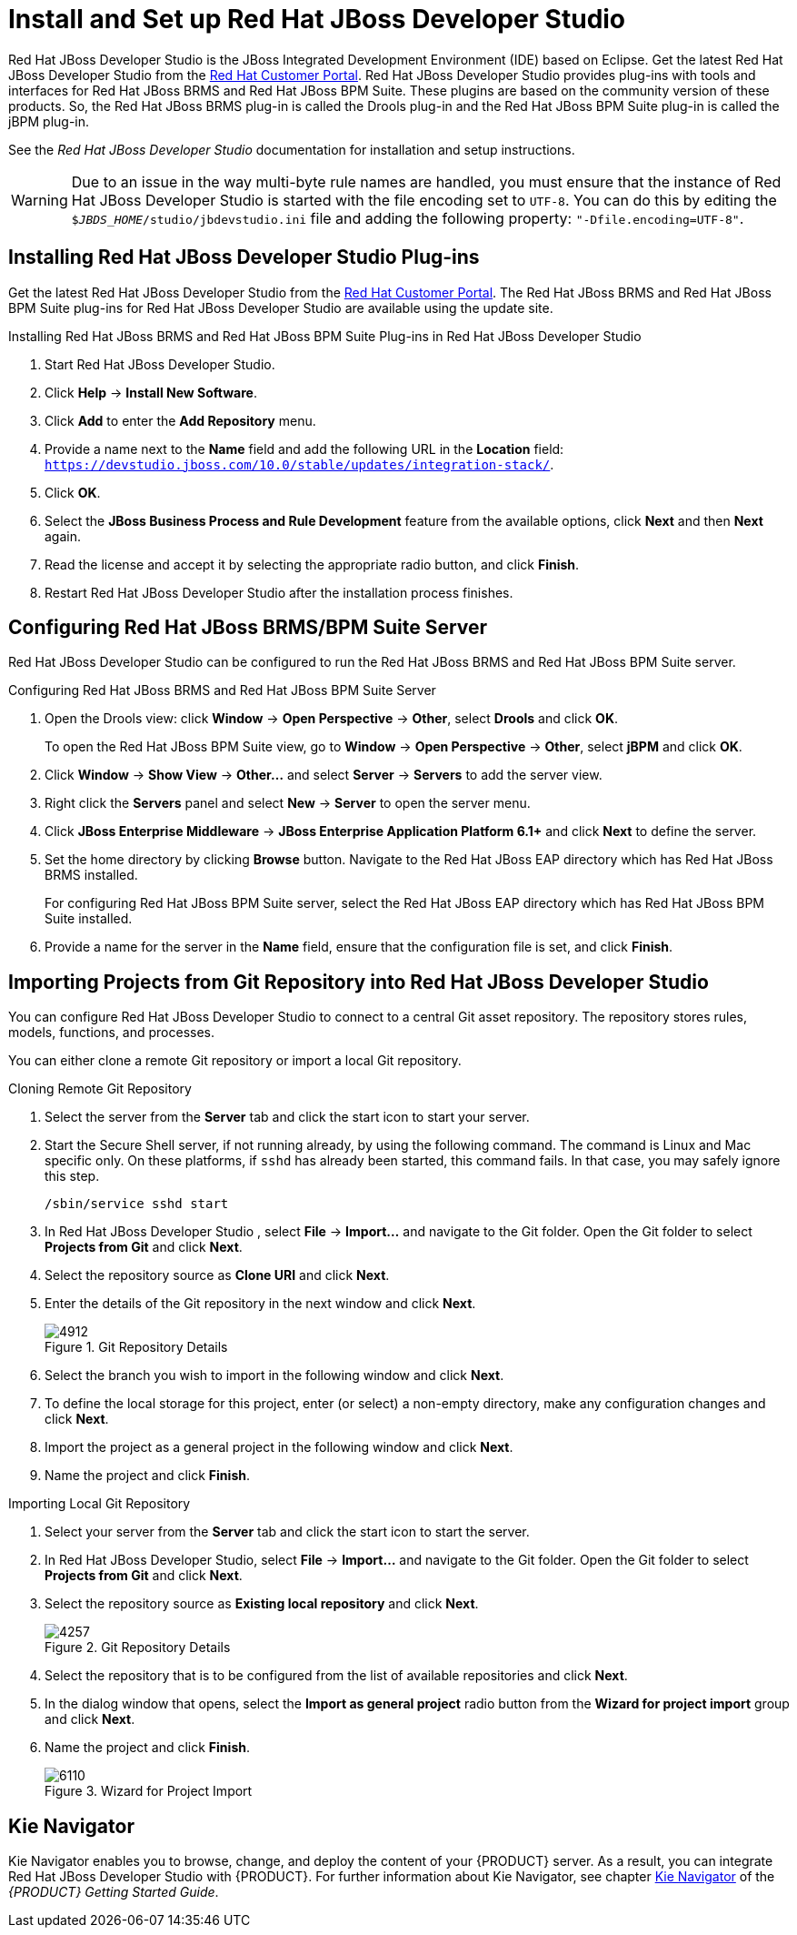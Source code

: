 [[_chap_install_and_setup_jboss_developer_studio]]
= Install and Set up Red Hat JBoss Developer Studio

Red Hat JBoss Developer Studio is the JBoss Integrated Development Environment (IDE) based on Eclipse. Get the latest Red Hat JBoss Developer Studio from the https://access.redhat.com[Red Hat Customer Portal]. Red Hat JBoss Developer Studio provides plug-ins with tools and interfaces for Red Hat JBoss BRMS and Red Hat JBoss BPM Suite. These plugins are based on the community version of these products. So, the Red Hat JBoss BRMS plug-in is called the Drools plug-in and the Red Hat JBoss BPM Suite plug-in is called the jBPM plug-in.

See the _Red Hat JBoss Developer Studio_ documentation for installation and setup instructions.

WARNING: Due to an issue in the way multi-byte rule names are handled, you must ensure that the instance of Red Hat JBoss Developer Studio is started with the file encoding set to `UTF-8`. You can do this by editing the `$_JBDS_HOME_/studio/jbdevstudio.ini` file and adding the following property: `"-Dfile.encoding=UTF-8"`.

[[_installing_the_jboss_developer_studio_plug_ins]]
== Installing Red Hat JBoss Developer Studio Plug-ins

Get the latest Red Hat JBoss Developer Studio from the https://access.redhat.com[Red Hat Customer Portal]. The Red Hat JBoss BRMS and Red Hat JBoss BPM Suite plug-ins for Red Hat JBoss Developer Studio are available using the update site.

.Installing Red Hat JBoss BRMS and Red Hat JBoss BPM Suite Plug-ins in Red Hat JBoss Developer Studio
. Start Red Hat JBoss Developer Studio.
. Click *Help* -> *Install New Software*.
. Click *Add* to enter the *Add Repository* menu.
. Provide a name next to the *Name* field and add the following URL in the *Location* field: `https://devstudio.jboss.com/10.0/stable/updates/integration-stack/`.
. Click *OK*.
. Select the *JBoss Business Process and Rule Development* feature from the available options, click *Next* and then *Next* again.
. Read the license and accept it by selecting the appropriate radio button, and click *Finish*.
. Restart Red Hat JBoss Developer Studio after the installation process finishes.

[[_configuring_the_jboss_brmsbpm_suite_server]]
== Configuring Red Hat JBoss BRMS/BPM Suite Server

Red Hat JBoss Developer Studio can be configured to run the Red Hat JBoss BRMS and Red Hat JBoss BPM Suite server.

.Configuring Red Hat JBoss BRMS and Red Hat JBoss BPM Suite Server
. Open the Drools view: click *Window* -> *Open Perspective* -> *Other*, select *Drools* and click *OK*.
+
To open the Red Hat JBoss BPM Suite view, go to *Window* -> *Open Perspective* -> *Other*, select *jBPM* and click *OK*.
. Click *Window* -> *Show View* -> *Other...* and select *Server* -> *Servers* to add the server view.
. Right click the *Servers* panel and select *New* -> *Server* to open the server menu.
. Click *JBoss Enterprise Middleware* -> *JBoss Enterprise Application Platform 6.1+* and click *Next* to define the server.
. Set the home directory by clicking *Browse* button. Navigate to the Red Hat JBoss EAP directory which has Red Hat JBoss BRMS installed.
+
For configuring Red Hat JBoss BPM Suite server, select the Red Hat JBoss EAP directory which has Red Hat JBoss BPM Suite installed.
. Provide a name for the server in the *Name* field, ensure that the configuration file is set, and click *Finish*.

[[_importing_projects_from_a_git_repository_into_jboss_developer_studio]]
== Importing Projects from Git Repository into Red Hat JBoss Developer Studio

You can configure Red Hat JBoss Developer Studio to connect to a central Git asset repository. The repository stores rules, models, functions, and processes.

You can either clone a remote Git repository or import a local Git repository.

.Cloning Remote Git Repository
. Select the server from the *Server* tab and click the start icon to start your server.
. Start the Secure Shell server, if not running already, by using the following command. The command is Linux and Mac specific only. On these platforms, if `sshd` has already been started, this command fails. In that case, you may safely ignore this step.
+
[source]
----
/sbin/service sshd start
----
. In Red Hat JBoss Developer Studio , select *File* -> *Import...* and navigate to the Git folder. Open the Git folder to select *Projects from Git* and click *Next*.
. Select the repository source as *Clone URI* and click *Next*.
. Enter the details of the Git repository in the next window and click *Next*.
+
.Git Repository Details
image::4912.png[]
. Select the branch you wish to import in the following window and click *Next*.
. To define the local storage for this project, enter (or select) a non-empty directory, make any configuration changes and click *Next*.
. Import the project as a general project in the following window and click *Next*.
. Name the project and click *Finish*.

.Importing Local Git Repository
. Select your server from the *Server* tab and click the start icon to start the server.
. In Red Hat JBoss Developer Studio, select *File* -> *Import...* and navigate to the Git folder. Open the Git folder to select *Projects from Git* and click *Next*.
. Select the repository source as *Existing local repository* and click *Next*.
+
.Git Repository Details
image::4257.png[]
. Select the repository that is to be configured from the list of available repositories and click *Next*.
. In the dialog window that opens, select the *Import as general project* radio button from the *Wizard for project import* group and click *Next*.
. Name the project and click *Finish*.
+
.Wizard for Project Import
image::6110.png[]

== Kie Navigator

Kie Navigator enables you to browse, change, and deploy the content of your {PRODUCT} server. As a result, you can integrate Red Hat JBoss Developer Studio with {PRODUCT}. For further information about Kie Navigator, see chapter https://access.redhat.com/documentation/en-us/red_hat_jboss_bpm_suite/6.4/html-single/getting_started_guide/#kie_navigator[Kie Navigator] of the _{PRODUCT} Getting Started Guide_.